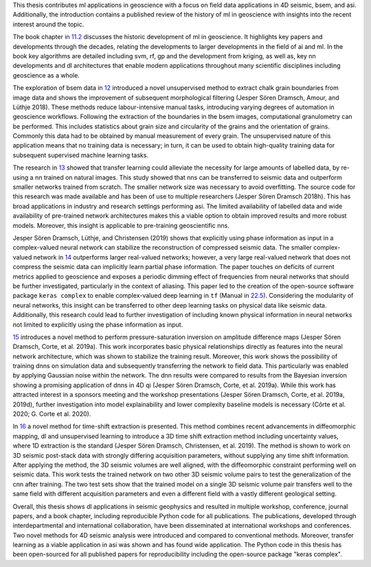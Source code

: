 .. title: Conclusion
.. slug: conclusion
.. date: 2021-01-15 14:03:42 UTC
.. tags: 
.. category: 
.. link: 
.. description: 
.. type: text
.. _sec:conclusion:

This thesis contributes ml applications in geoscience with a focus on
field data applications in 4D seismic, bsem, and asi. Additionally, the
introduction contains a published review of the history of ml in
geoscience with insights into the recent interest around the topic.

The book chapter in `11.2 <#sec:mlingeo>`__ discusses the historic
development of ml in geoscience. It highlights key papers and
developments through the decades, relating the developments to larger
developments in the field of ai and ml. In the book key algorithms are
detailed including svm, rf, gp and the development from kriging, as well
as, key nn developments and dl architectures that enable modern
applications throughout many scientific disciplines including geoscience
as a whole.

The exploration of bsem data in `12 <#sec:gaussian>`__ introduced a
novel unsupervised method to extract chalk grain boundaries from image
data and shows the improvement of subsequent morphological filtering
(Jesper Sören Dramsch, Amour, and Lüthje 2018). These methods reduce
labour-intensive manual tasks, introducing varying degrees of automation
in geoscience workflows. Following the extraction of the boundaries in
the bsem images, computational granulometry can be performed. This
includes statistics about grain size and circularity of the grains and
the orientation of grains. Commonly this data had to be obtained by
manual measurement of every grain. The unsupervised nature of this
application means that no training data is necessary; in turn, it can be
used to obtain high-quality training data for subsequent supervised
machine learning tasks.

The research in `13 <#sec:transfer>`__ showed that transfer learning
could alleviate the necessity for large amounts of labelled data, by
re-using a nn trained on natural images. This study showed that nns can
be transferred to seismic data and outperform smaller networks trained
from scratch. The smaller network size was necessary to avoid
overfitting. The source code for this research was made available and
has been of use to multiple researchers (Jesper Sören Dramsch 2018h).
This has broad applications in industry and research settings performing
asi. The limited availability of labelled data and wide availability of
pre-trained network architectures makes this a viable option to obtain
improved results and more robust models. Moreover, this insight is
applicable to pre-training geoscientific nns.

Jesper Sören Dramsch, Lüthje, and Christensen (2019) shows that
explicitly using phase information as input in a complex-valued neural
network can stabilize the reconstruction of compressed seismic data. The
smaller complex-valued network in `14 <#sec:complex>`__ outperforms
larger real-valued networks; however, a very large real-valued network
that does not compress the seismic data can implicitly learn partial
phase information. The paper touches on deficits of current metrics
applied to geoscience and exposes a periodic dimming effect of
frequencies from neural networks that should be further investigated,
particularly in the context of aliasing. This paper led to the creation
of the open-source software package ``keras complex`` to enable
complex-valued deep learning in ``tf`` (Manual in
`22.5 <#section:keras-complex>`__). Considering the modularity of neural
networks, this insight can be transferred to other deep learning tasks
on physical data like seismic data. Additionally, this research could
lead to further investigation of including known physical information in
neural networks not limited to explicitly using the phase information as
input.

`15 <#sec:inversion>`__ introduces a novel method to perform
pressure-saturation inversion on amplitude difference maps (Jesper Sören
Dramsch, Corte, et al. 2019a). This work incorporates basic physical
relationships directly as features into the neural network architecture,
which was shown to stabilize the training result. Moreover, this work
shows the possibility of training dnns on simulation data and
subsequently transferring the network to field data. This particularly
was enabled by applying Gaussian noise within the network. The dnn
results were compared to results from the Bayesian inversion showing a
promising application of dnns in 4D qi (Jesper Sören Dramsch, Corte, et
al. 2019a). While this work has attracted interest in a sponsors meeting
and the workshop presentations (Jesper Sören Dramsch, Corte, et al.
2019a, 2019d), further investigation into model explainability and lower
complexity baseline models is necessary (Côrte et al. 2020; G. Corte et
al. 2020).

In `16 <#sec:timeshift>`__ a novel method for time-shift extraction is
presented. This method combines recent advancements in diffeomorphic
mapping, dl and unsupervised learning to introduce a 3D time shift
extraction method including uncertainty values, where 1D extraction is
the standard (Jesper Sören Dramsch, Christensen, et al. 2019). The
method is shown to work on 3D seismic post-stack data with strongly
differing acquisition parameters, without supplying any time shift
information. After applying the method, the 3D seismic volumes are well
aligned, with the diffeomorphic constraint performing well on seismic
data. This work tests the trained network on two other 3D seismic volume
pairs to test the generalization of the cnn after training. The two test
sets show that the trained model on a single 3D seismic volume pair
transfers well to the same field with different acquisition parameters
and even a different field with a vastly different geological setting.

Overall, this thesis shows dl applications in seismic geophysics and
resulted in multiple workshop, conference, journal papers, and a book
chapter, including reproducible Python code for all publications. The
publications, developed through interdepartmental and international
collaboration, have been disseminated at international workshops and
conferences. Two novel methods for 4D seismic analysis were introduced
and compared to conventional methods. Moreover, transfer learning as a
viable application in asi was shown and has found wide application. The
Python code in this thesis has been open-sourced for all published
papers for reproducibility including the open-source package "keras
complex".